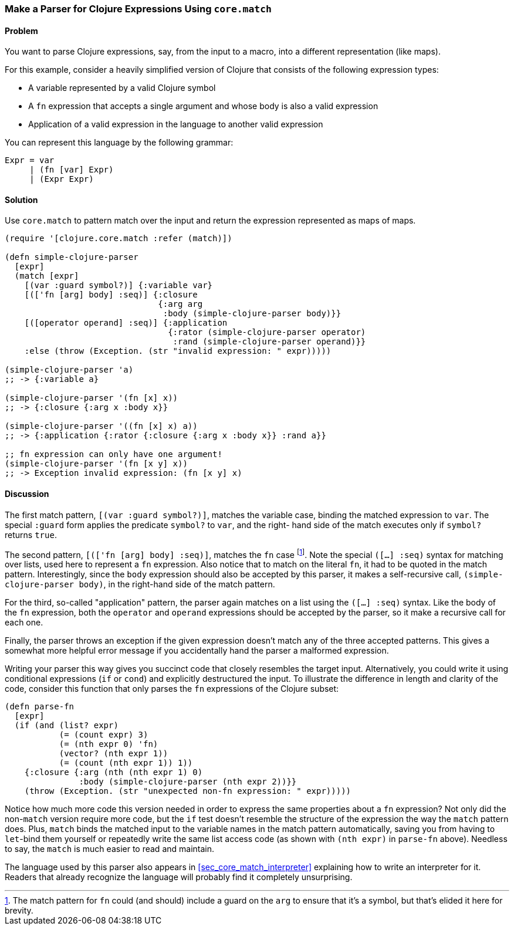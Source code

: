 [[sec_core_match_parser]]
[au="Chris Frisz"]
=== Make a Parser for Clojure Expressions Using `core.match`

==== Problem

You want to parse Clojure expressions, say, from the input to a macro,
into a different representation (like maps).

For this example, consider a heavily simplified version of Clojure that
consists of the following expression types:

  * A variable represented by a valid Clojure symbol
  * A `fn` expression that accepts a single argument and whose body is
    also a valid expression
  * Application of a valid expression in the language to another valid
    expression

You can represent this language by the following grammar:

  Expr = var
       | (fn [var] Expr)
       | (Expr Expr)

==== Solution

Use `core.match` to pattern match over the input and return the
expression represented as maps of maps.

[source, clojure]
----
(require '[clojure.core.match :refer (match)])

(defn simple-clojure-parser
  [expr]
  (match [expr]
    [(var :guard symbol?)] {:variable var}
    [(['fn [arg] body] :seq)] {:closure
                               {:arg arg
                                :body (simple-clojure-parser body)}}
    [([operator operand] :seq)] {:application
                                 {:rator (simple-clojure-parser operator)
                                  :rand (simple-clojure-parser operand)}}
    :else (throw (Exception. (str "invalid expression: " expr)))))

(simple-clojure-parser 'a)
;; -> {:variable a}

(simple-clojure-parser '(fn [x] x))
;; -> {:closure {:arg x :body x}}

(simple-clojure-parser '((fn [x] x) a))
;; -> {:application {:rator {:closure {:arg x :body x}} :rand a}}

;; fn expression can only have one argument!
(simple-clojure-parser '(fn [x y] x))
;; -> Exception invalid expression: (fn [x y] x)
----

==== Discussion

The first match pattern, `[(var :guard symbol?)]`, matches the variable
case, binding the matched expression to `var`. The special `:guard`
form applies the predicate `symbol?` to `var`, and the right- hand side
of the match executes only if `symbol?` returns `true`.

The second pattern, `[(['fn [arg] body] :seq)]`, matches the `fn` case
footnote:[The match pattern for `fn` could (and should) include a guard
on the `arg` to ensure that it's a symbol, but that's elided it here
for brevity.].  Note the special `([...] :seq)` syntax for matching
over lists, used here to represent a `fn` expression. Also notice
that to match on the literal `fn`, it had to be quoted in the match
pattern.  Interestingly, since the `body` expression should also be
accepted by this parser, it makes a self-recursive call,
`(simple-clojure-parser body)`, in the right-hand side of the match
pattern.

For the third, so-called "application" pattern, the parser again
matches on a list using the `([...] :seq)` syntax. Like the body of the
`fn` expression, both the `operator` and `operand` expressions should
be accepted by the parser, so it make a recursive call for each one.

Finally, the parser throws an exception if the given expression doesn't
match any of the three accepted patterns. This gives a somewhat more
helpful error message if you accidentally hand the parser a malformed
expression.

Writing your parser this way gives you succinct code that closely
resembles the target input. Alternatively, you could write it
using conditional expressions (`if` or `cond`) and explicitly
destructured the input. To illustrate the difference in length and
clarity of the code, consider this function that only parses the `fn`
expressions of the Clojure subset:

[souce, clojure]
----
(defn parse-fn
  [expr]
  (if (and (list? expr)
           (= (count expr) 3)
           (= (nth expr 0) 'fn)
           (vector? (nth expr 1))
           (= (count (nth expr 1)) 1))
    {:closure {:arg (nth (nth expr 1) 0)
               :body (simple-clojure-parser (nth expr 2))}}
    (throw (Exception. (str "unexpected non-fn expression: " expr)))))
----

Notice how much more code this version needed in order to express the
same properties about a `fn` expression? Not only did the non-`match`
version require more code, but the `if` test doesn't resemble the
structure of the expression the way the `match` pattern does. Plus,
`match` binds the matched input to the variable names in the match
pattern automatically, saving you from having to `let`-bind them
yourself or repeatedly write the same list access code (as shown with
`(nth expr)` in `parse-fn` above). Needless to say, the `match` is much
easier to read and maintain.

The language used by this parser also appears in <<sec_core_match_interpreter>>
explaining how to write an interpreter for it. Readers that already
recognize the language will probably find it completely unsurprising.
